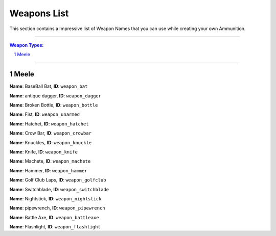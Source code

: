 Weapons List
===============

This section contains a Impressive list of Weapon Names that you can use while creating your own Ammunition.

---------

.. contents:: Weapon Types:
.. section-numbering::

----------

Meele
--------------

|image0|
**Name**: BaseBall Bat, **ID**: ``weapon_bat``

 
|image1|
**Name**: antique dagger, **ID**: ``weapon_dagger``

|image2|
**Name**: Broken Bottle, **ID**: ``weapon_bottle``

|image3|
**Name**: Fist, **ID**: ``weapon_unarmed``

|image4|
**Name**: Hatchet, **ID**: ``weapon_hatchet``

|image5|
**Name**: Crow Bar, **ID**: ``weapon_crowbar``

|image6|
**Name**: Knuckles, **ID**: ``weapon_knuckle``

|image7|
**Name**: Knife, **ID**: ``weapon_knife``

|image8|
**Name**: Machete, **ID**: ``weapon_machete``

|image9|
**Name**: Hammer, **ID**: ``weapon_hammer``

|image10|
**Name**: Golf Club Laps, **ID**: ``weapon_golfclub``

|image11|
**Name**: Switchblade, **ID**: ``weapon_switchblade``

|image12|
**Name**: Nightstick, **ID**: ``weapon_nightstick``

**Name**: pipewrench, **ID**: ``weapon_pipewrench``

**Name**: Battle Axe, **ID**: ``weapon_battleaxe``

|image13|
**Name**: Flashlight, **ID**: ``weapon_flashlight``















.. |image0| image:: ./weapons/melee/melee-bat.jpg
.. |image1| image:: ./weapons/melee/melee-antiquedagger.jpg
.. |image2| image:: ./weapons/melee/melee-bottle.jpg
.. |image3| image:: ./weapons/melee/melee-fist.jpg
.. |image4| image:: ./weapons/melee/melee-hatchet.jpg
.. |image5| image:: ./weapons/melee/melee-crowbar.jpg
.. |image6| image:: ./weapons/melee/melee-knuckledusters.jpg
.. |image7| image:: ./weapons/melee/melee-knife.jpg
.. |image8| image:: ./weapons/melee/melee-machete.jpg
.. |image9| image:: ./weapons/melee/melee-hammer.jpg
.. |image10| image:: ./weapons/melee/melee-golfclub.jpg
.. |image11| image:: ./weapons/melee/melee-switchblade.jpg
.. |image12| image:: ./weapons/melee/melee-nightstick.jpg
.. |image13| image:: ./weapons/melee/melee-flashlight.jpg

